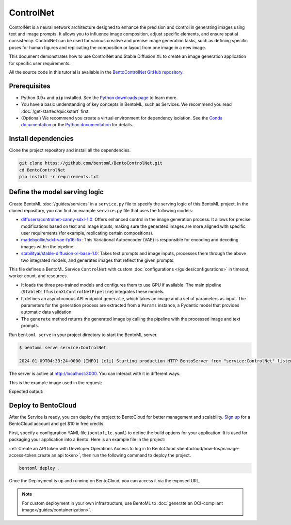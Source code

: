 ==========
ControlNet
==========

ControlNet is a neural network architecture designed to enhance the precision and control in generating images using text and image prompts. It allows you to influence image composition, adjust specific elements, and ensure spatial consistency. ControlNet can be used for various creative and precise image generation tasks, such as defining specific poses for human figures and replicating the composition or layout from one image in a new image.

This document demonstrates how to use ControlNet and Stable Diffusion XL to create an image generation application for specific user requirements.

All the source code in this tutorial is available in the `BentoControlNet GitHub repository <https://github.com/bentoml/BentoControlNet>`_.

Prerequisites
-------------

- Python 3.9+ and ``pip`` installed. See the `Python downloads page <https://www.python.org/downloads/>`_ to learn more.
- You have a basic understanding of key concepts in BentoML, such as Services. We recommend you read :doc:`/get-started/quickstart` first.
- (Optional) We recommend you create a virtual environment for dependency isolation. See the `Conda documentation <https://conda.io/projects/conda/en/latest/user-guide/tasks/manage-environments.html>`_ or the `Python documentation <https://docs.python.org/3/library/venv.html>`_ for details.

Install dependencies
--------------------

Clone the project repository and install all the dependencies.

.. code-block:: bash

    git clone https://github.com/bentoml/BentoControlNet.git
    cd BentoControlNet
    pip install -r requirements.txt

Define the model serving logic
------------------------------

Create BentoML :doc:`/guides/services` in a ``service.py`` file to specify the serving logic of this BentoML project. In the cloned repository, you can find an example ``service.py`` file that uses the following models:

- `diffusers/controlnet-canny-sdxl-1.0 <https://huggingface.co/diffusers/controlnet-canny-sdxl-1.0>`_: Offers enhanced control in the image generation process. It allows for precise modifications based on text and image inputs, making sure the generated images are more aligned with specific user requirements (for example, replicating certain compositions).
- `madebyollin/sdxl-vae-fp16-fix <https://huggingface.co/madebyollin/sdxl-vae-fp16-fix>`_: This Variational Autoencoder (VAE) is responsible for encoding and decoding images within the pipeline.
- `stabilityai/stable-diffusion-xl-base-1.0 <https://huggingface.co/stabilityai/stable-diffusion-xl-base-1.0>`_: Takes text prompts and image inputs, processes them through the above two integrated models, and generates images that reflect the given prompts.

.. code-block:: python
    :caption: `service.py`

    from __future__ import annotations

    import typing as t

    import numpy as np
    import PIL
    from PIL.Image import Image as PIL_Image

    from pydantic import BaseModel

    import bentoml

    CONTROLNET_MODEL_ID = "diffusers/controlnet-canny-sdxl-1.0"
    VAE_MODEL_ID = "madebyollin/sdxl-vae-fp16-fix"
    BASE_MODEL_ID = "stabilityai/stable-diffusion-xl-base-1.0"

    @bentoml.service(
        traffic={"timeout": 600},
        workers=1,
        resources={
            "gpu": 1,
            "gpu_type": "nvidia-l4",
        }
    )
    class ControlNet:

        def __init__(self) -> None:

            import torch
            from diffusers import StableDiffusionXLControlNetPipeline, ControlNetModel, AutoencoderKL

            if torch.cuda.is_available():
                self.device = "cuda"
                self.dtype = torch.float16
            else:
                self.device = "cpu"
                self.dtype = torch.float32

            self.controlnet = ControlNetModel.from_pretrained(
                CONTROLNET_MODEL_ID,
                torch_dtype=self.dtype,
            )

            self.vae = AutoencoderKL.from_pretrained(
                VAE_MODEL_ID,
                torch_dtype=self.dtype,
            )

            self.pipe = StableDiffusionXLControlNetPipeline.from_pretrained(
                BASE_MODEL_ID,
                controlnet=self.controlnet,
                vae=self.vae,
                torch_dtype=self.dtype
            ).to(self.device)

        @bentoml.api
        async def generate(self, image: PIL_Image, params: Params) -> PIL_Image:
            import cv2

            arr = np.array(image)
            arr = cv2.Canny(arr, 100, 200)
            arr = arr[:, :, None]
            arr = np.concatenate([arr, arr, arr], axis=2)
            params_d = params.dict()
            prompt = params_d.pop("prompt")
            image = PIL.Image.fromarray(arr)
            return self.pipe(
                prompt,
                image=image,
                **params_d
            ).to_tuple()[0][0]

    class Params(BaseModel):
        prompt: str
        negative_prompt: t.Optional[str]
        controlnet_conditioning_scale: float = 0.5
        num_inference_steps: int = 25

This file defines a BentoML Service ``ControlNet`` with custom :doc:`configurations </guides/configurations>` in timeout, worker count, and resources.

- It loads the three pre-trained models and configures them to use GPU if available. The main pipeline (``StableDiffusionXLControlNetPipeline``) integrates these models.
- It defines an asynchronous API endpoint ``generate``, which takes an image and a set of parameters as input. The parameters for the generation process are extracted from a ``Params`` instance, a Pydantic model that provides automatic data validation.
- The ``generate`` method returns the generated image by calling the pipeline with the processed image and text prompts.

Run ``bentoml serve`` in your project directory to start the BentoML server.

.. code-block:: bash

    $ bentoml serve service:ControlNet

    2024-01-09T04:33:24+0000 [INFO] [cli] Starting production HTTP BentoServer from "service:ControlNet" listening on http://localhost:3000 (Press CTRL+C to quit)

The server is active at `http://localhost:3000 <http://localhost:3000>`_. You can interact with it in different ways.

.. tab-set::

    .. tab-item:: CURL

        .. code-block:: bash

            curl -X 'POST' \
                'http://localhost:3000/generate' \
                -H 'accept: image/*' \
                -H 'Content-Type: multipart/form-data' \
                -F 'image=@example-image.png;type=image/png' \
                -F 'params={
                "prompt": "A young man walking in a park, wearing jeans.",
                "negative_prompt": "ugly, disfigured, ill-structured, low resolution",
                "controlnet_conditioning_scale": 0.5,
                "num_inference_steps": 25
                }'

    .. tab-item:: Python client

        .. code-block:: python

            import bentoml
            from pathlib import Path

            with bentoml.SyncHTTPClient("http://localhost:3000") as client:
                result = client.generate(
                    image=Path("example-image.png"),
                    params={
                            "prompt": "A young man walking in a park, wearing jeans.",
                            "negative_prompt": "ugly, disfigured, ill-structure, low resolution",
                            "controlnet_conditioning_scale": 0.5,
                            "num_inference_steps": 25
                    },
                )

    .. tab-item:: Swagger UI

        Visit `http://localhost:3000 <http://localhost:3000/>`_, scroll down to **Service APIs**, specify the image and parameters, and click **Execute**.

        .. image:: ../../_static/img/use-cases/diffusion-models/controlnet/service-ui.png

This is the example image used in the request:

.. image:: ../../_static/img/use-cases/diffusion-models/controlnet/example-image.png

Expected output:

.. image:: ../../_static/img/use-cases/diffusion-models/controlnet/output-image.png

Deploy to BentoCloud
--------------------

After the Service is ready, you can deploy the project to BentoCloud for better management and scalability. `Sign up <https://www.bentoml.com/>`_ for a BentoCloud account and get $10 in free credits.

First, specify a configuration YAML file (``bentofile.yaml``) to define the build options for your application. It is used for packaging your application into a Bento. Here is an example file in the project:

.. code-block:: yaml
    :caption: `bentofile.yaml`

    service: "service:ControlNet"
    labels:
      owner: bentoml-team
      project: gallery
    include:
    - "*.py"
    python:
      requirements_txt: "./requirements.txt"
    docker:
        distro: debian
        system_packages:
          - ffmpeg

:ref:`Create an API token with Developer Operations Access to log in to BentoCloud <bentocloud/how-tos/manage-access-token:create an api token>`, then run the following command to deploy the project.

.. code-block:: bash

    bentoml deploy .

Once the Deployment is up and running on BentoCloud, you can access it via the exposed URL.

.. image:: ../../_static/img/use-cases/diffusion-models/controlnet/controlnet-bentocloud.png

.. note::

   For custom deployment in your own infrastructure, use BentoML to :doc:`generate an OCI-compliant image</guides/containerization>`.
